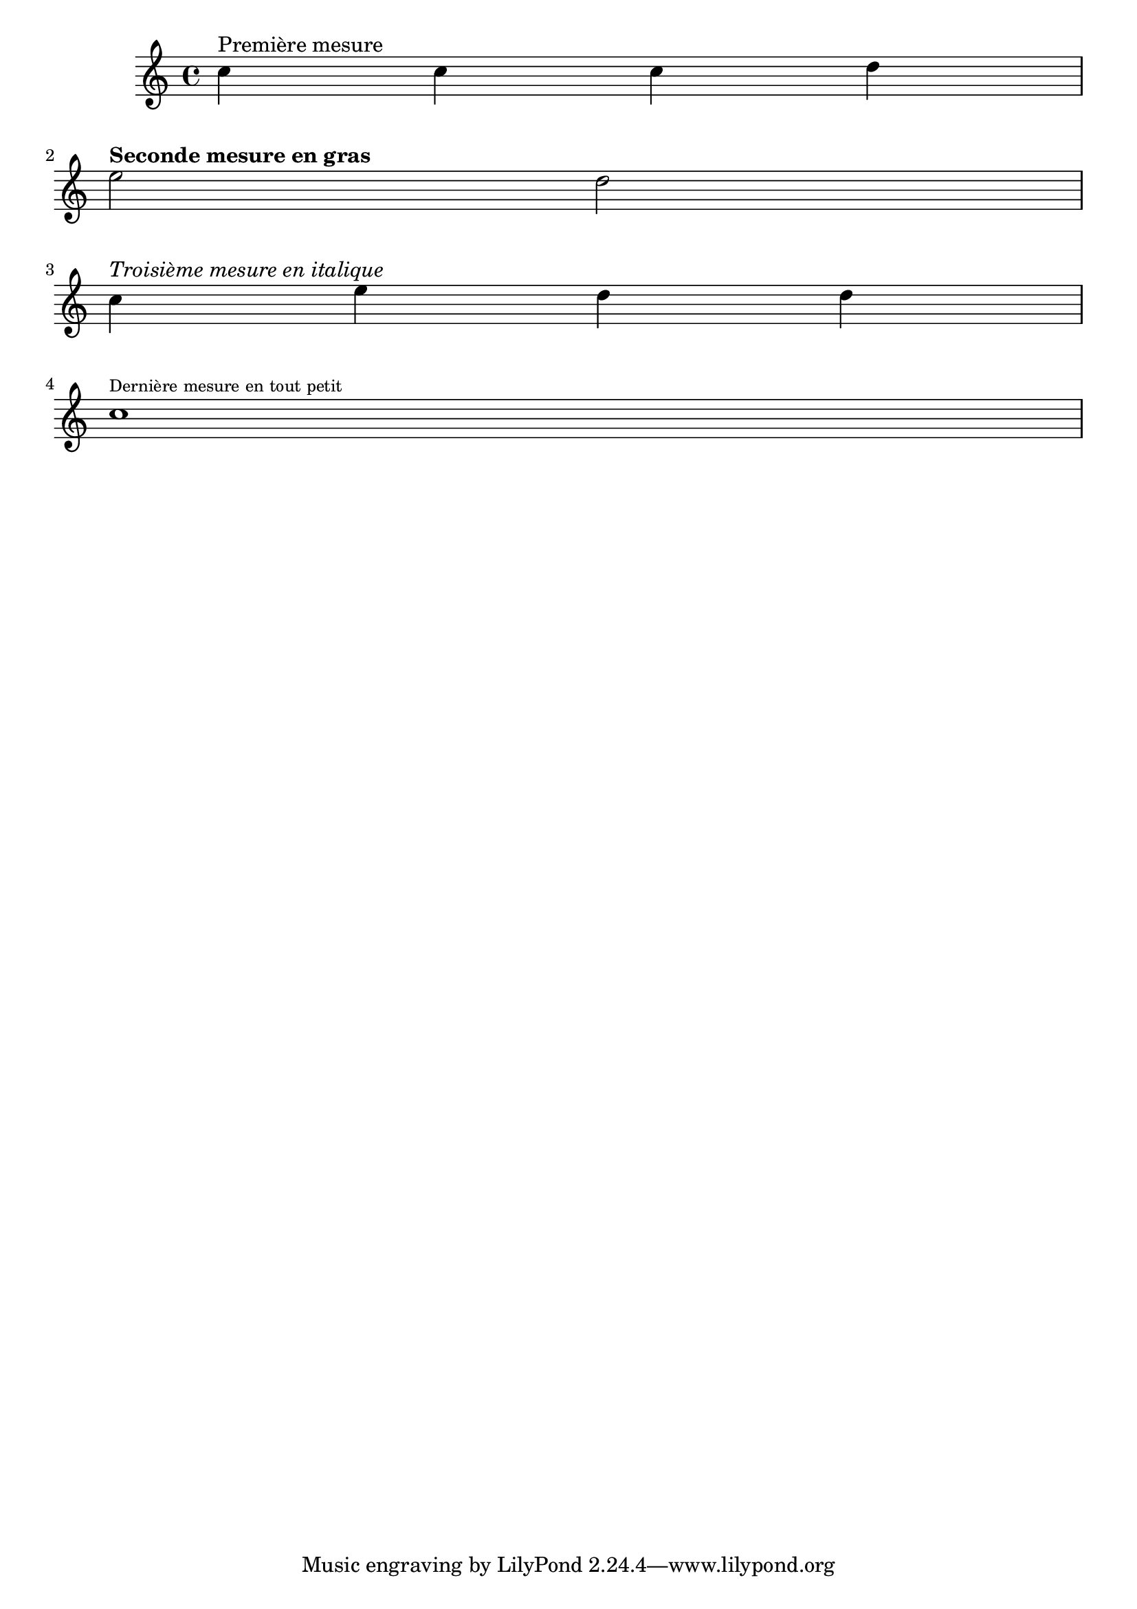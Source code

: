 \version "2.18.2"
\language "italiano"

\score {
  \new Voice {
    \clef "treble"
    \relative do'' {
      do4^"Première mesure" do do re | \break
      mi2^\markup { \bold   { Seconde mesure en gras } } re | \break
      do4^\markup { \italic { Troisième mesure en italique } } mi re re | \break
      do1^\markup { \tiny   { Dernière mesure en tout petit } }
    }
  }
}
